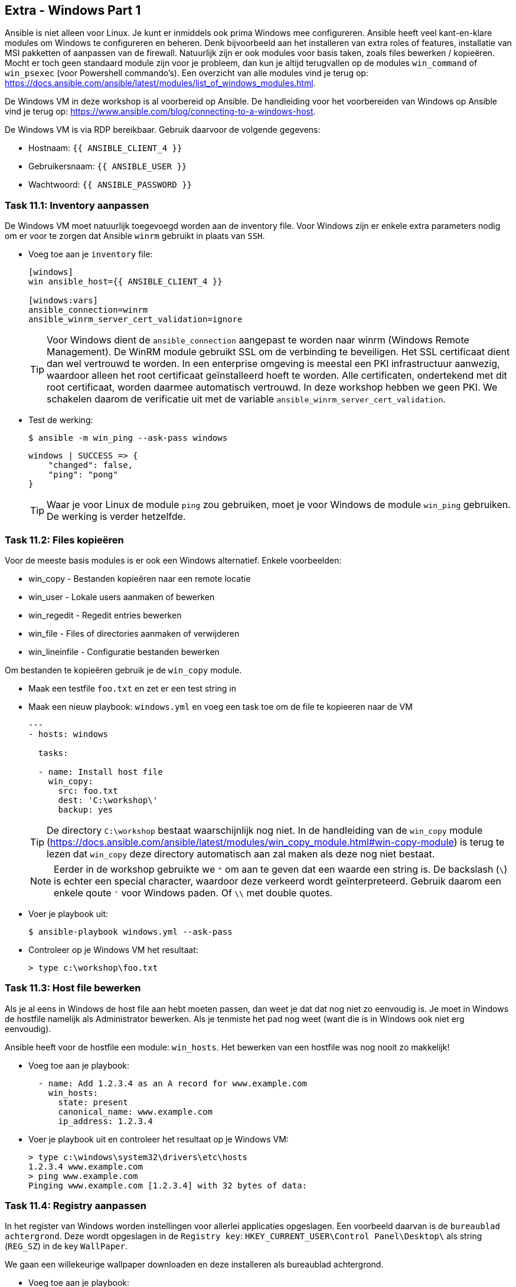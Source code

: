 ## Extra - Windows Part 1

Ansible is niet alleen voor Linux. Je kunt er inmiddels ook prima Windows mee configureren. Ansible heeft veel kant-en-klare modules om Windows te configureren en beheren. Denk bijvoorbeeld aan het installeren van extra roles of features, installatie van MSI pakketten of aanpassen van de firewall. Natuurlijk zijn er ook modules voor basis taken, zoals files bewerken / kopieëren. Mocht er toch geen standaard module zijn voor je probleem, dan kun je altijd terugvallen op de modules ``win_command`` of ``win_psexec`` (voor Powershell commando's). Een overzicht van alle modules vind je terug op: https://docs.ansible.com/ansible/latest/modules/list_of_windows_modules.html.

De Windows VM in deze workshop is al voorbereid op Ansible. De handleiding voor het voorbereiden van Windows op Ansible vind je terug op: https://www.ansible.com/blog/connecting-to-a-windows-host.

De Windows VM is via RDP bereikbaar. Gebruik daarvoor de volgende gegevens:

* Hostnaam: ``{{ ANSIBLE_CLIENT_4 }}``
* Gebruikersnaam: ``{{ ANSIBLE_USER }}``
* Wachtwoord: ``{{ ANSIBLE_PASSWORD }}``

### Task 11.1: Inventory aanpassen

De Windows VM moet natuurlijk toegevoegd worden aan de inventory file. Voor Windows zijn er enkele extra parameters nodig om er voor te zorgen dat Ansible ``winrm`` gebruikt in plaats van ``SSH``.

* Voeg toe aan je ``inventory`` file:
+
[source,role=copypaste]
----
[windows]
win ansible_host={{ ANSIBLE_CLIENT_4 }}

[windows:vars]
ansible_connection=winrm
ansible_winrm_server_cert_validation=ignore
----
+
TIP: Voor Windows dient de ``ansible_connection`` aangepast te worden naar winrm (Windows Remote Management). De WinRM module gebruikt SSL om de verbinding te beveiligen. Het SSL certificaat dient dan wel vertrouwd te worden. In een enterprise omgeving is meestal een PKI infrastructuur aanwezig, waardoor alleen het root certificaat geïnstalleerd hoeft te worden. Alle certificaten, ondertekend met dit root certificaat, worden daarmee automatisch vertrouwd. In deze workshop hebben we geen PKI. We schakelen daarom de verificatie uit met de variable ``ansible_winrm_server_cert_validation``.
+
* Test de werking:
+
[source,lang=bash]
----
$ ansible -m win_ping --ask-pass windows
----
+
[source]
----
windows | SUCCESS => {
    "changed": false, 
    "ping": "pong"
}
----
+
TIP: Waar je voor Linux de module ``ping`` zou gebruiken, moet je voor Windows de module ``win_ping`` gebruiken. De werking is verder hetzelfde.



### Task 11.2: Files kopieëren

Voor de meeste basis modules is er ook een Windows alternatief. Enkele voorbeelden:

* win_copy - Bestanden kopieëren naar een remote locatie
* win_user - Lokale users aanmaken of bewerken
* win_regedit - Regedit entries bewerken
* win_file - Files of directories aanmaken of verwijderen
* win_lineinfile - Configuratie bestanden bewerken

Om bestanden te kopieëren gebruik je de ``win_copy`` module.

* Maak een testfile ``foo.txt`` en zet er een test string in
* Maak een nieuw playbook: ``windows.yml`` en voeg een task toe om de file te kopieeren naar de VM
+
[source,role=copypaste]
----
---
- hosts: windows

  tasks:

  - name: Install host file
    win_copy:
      src: foo.txt
      dest: 'C:\workshop\'
      backup: yes
----
+
TIP: De directory ``C:\workshop`` bestaat waarschijnlijk nog niet. In de handleiding van de ``win_copy`` module (https://docs.ansible.com/ansible/latest/modules/win_copy_module.html#win-copy-module) is terug te lezen dat ``win_copy`` deze directory automatisch aan zal maken als deze nog niet bestaat.
+
NOTE: Eerder in de workshop gebruikte we ``"`` om aan te geven dat een waarde een string is. De backslash (``\``) is echter een special character, waardoor deze verkeerd wordt geïnterpreteerd. Gebruik daarom een enkele qoute ``'`` voor Windows paden. Of ``\\`` met double quotes.
+
* Voer je playbook uit:
+
[source,lang=bash]
----
$ ansible-playbook windows.yml --ask-pass
----
+
* Controleer op je Windows VM het resultaat:
+ 
[source,lang=dos]
----
> type c:\workshop\foo.txt
----

### Task 11.3: Host file bewerken

Als je al eens in Windows de host file aan hebt moeten passen, dan weet je dat dat nog niet zo eenvoudig is. Je moet in Windows de hostfile namelijk als Administrator bewerken. Als je tenmiste het pad nog weet (want die is in Windows ook niet erg eenvoudig).

Ansible heeft voor de hostfile een module: ``win_hosts``. Het bewerken van een hostfile was nog nooit zo makkelijk!

* Voeg toe aan je playbook:
+
[source,role=copypaste]
----
  - name: Add 1.2.3.4 as an A record for www.example.com
    win_hosts:
      state: present
      canonical_name: www.example.com
      ip_address: 1.2.3.4
----
+
* Voer je playbook uit en controleer het resultaat op je Windows VM:
+
[source,lang=dos]
----
> type c:\windows\system32\drivers\etc\hosts
1.2.3.4 www.example.com
> ping www.example.com
Pinging www.example.com [1.2.3.4] with 32 bytes of data:
----

### Task 11.4: Registry aanpassen

In het register van Windows worden instellingen voor allerlei applicaties opgeslagen. Een voorbeeld daarvan is de ``bureaublad achtergrond``. Deze wordt opgeslagen in de ``Registry key``: ``HKEY_CURRENT_USER\Control Panel\Desktop\`` als string (``REG_SZ``) in de key ``WallPaper``.

We gaan een willekeurige wallpaper downloaden en deze installeren als bureaublad achtergrond.

* Voeg toe aan je playbook:
+
[source,role=copypaste]
----
  - name: Download wallpaper to specified path
    win_get_url:
      url: https://images.pexels.com/photos/2536643/pexels-photo-2536643.jpeg
      dest: "{{ WORKAROUND_WALLPAPER }}"

  - name: Ensure the wallpaper is configured
    win_regedit:
      path: HKCU:\Control Panel\Desktop
      name: WallPaper
      data: "{{ WORKAROUND_WALLPAPER }}"
----
+
* Voeg een variable toe voor het pad van de wallpaper: ``path_wallpaper: C:\workshop\wallpaper.jpg``. 
+
TIP: Kijk terug in link:06_NL_role_haproxy[Lab 6 Role - HAProxy] hoe je variablen toevoegt aan je playbook.
+
* Voer het playbook uit en controleer of de achtergrond gewijzigd is.
+
NOTE: Log uit en opnieuw in op je Windows VM om de wijziging actief te maken
+

